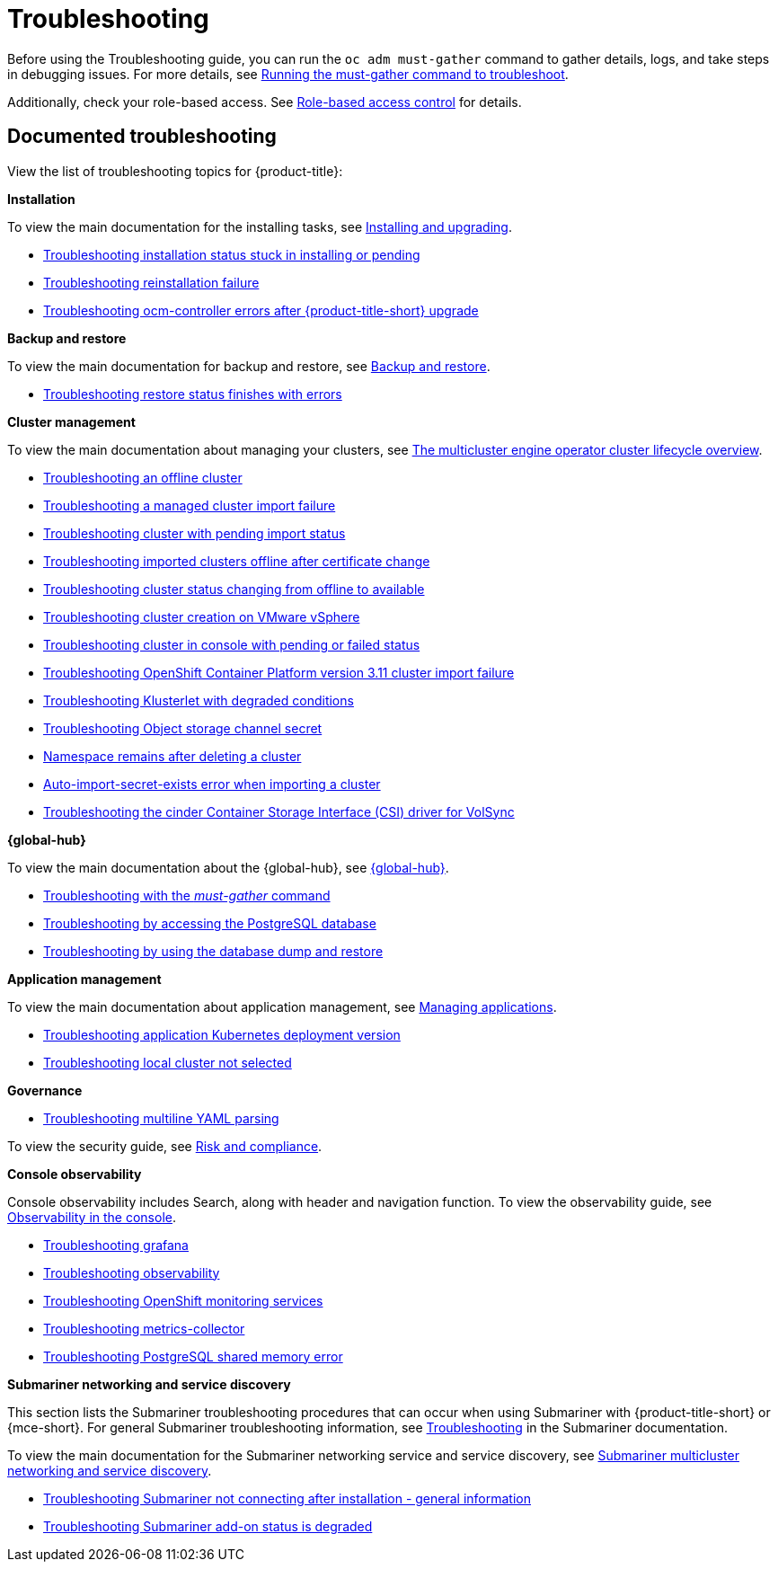 [#troubleshooting]
= Troubleshooting

Before using the Troubleshooting guide, you can run the `oc adm must-gather` command to gather details, logs, and take steps in debugging issues. For more details, see xref:../troubleshooting/must_gather.adoc#running-the-must-gather-command-to-troubleshoot[Running the must-gather command to troubleshoot].

Additionally, check your role-based access. See link:../access_control/rbac.adoc#role-based-access-control[Role-based access control] for details.

[#documented-troubleshooting]
== Documented troubleshooting

View the list of troubleshooting topics for {product-title}:

*Installation*

To view the main documentation for the installing tasks, see link:../install/install_overview.adoc[Installing and upgrading].

- xref:../troubleshooting/trouble_install_status.adoc#troubleshooting-stuck-pending[Troubleshooting installation status stuck in installing or pending]

- xref:../troubleshooting/trouble_reinstall.adoc#troubleshooting-reinstallation-failure[Troubleshooting reinstallation failure]

- xref:../troubleshooting/trouble_ocm_crashes.adoc#ocm-controller-crash[Troubleshooting ocm-controller errors after {product-title-short} upgrade]

*Backup and restore*

To view the main documentation for backup and restore, see link:../business_continuity/backup_restore/backup_intro.adoc[Backup and restore].

- xref:../troubleshooting/trouble_restore_status.adoc#troubleshooting-restore-finishedwitherrors[Troubleshooting restore status finishes with errors]

*Cluster management*

To view the main documentation about managing your clusters, see link:../clusters/cluster_lifecycle/cluster_lifecycle_intro.adoc#cluster-overview[The multicluster engine operator cluster lifecycle overview].

- xref:../troubleshooting/trouble_cluster_offline.adoc#troubleshooting-an-offline-cluster[Troubleshooting an offline cluster]
- xref:../troubleshooting/trouble_cluster_import_fails.adoc#troubleshooting-a-managed-cluster-import-failure[Troubleshooting a managed cluster import failure]
- xref:../troubleshooting/trouble_import_status.adoc#troubleshooting-cluster-with-pending-import-status[Troubleshooting cluster with pending import status]
- xref:../troubleshooting/trouble_cluster_offline_cert.adoc#troubleshooting-imported-clusters-offline-after-certificate-change[Troubleshooting imported clusters offline after certificate change]
- xref:../troubleshooting/trouble_cluster_offline_avail.adoc#troubleshooting-cluster-status-offline-available[Troubleshooting cluster status changing from offline to available]
- xref:../troubleshooting/trouble_vm_cluster.adoc#troubleshooting-cluster-creation-on-vmware-vsphere[Troubleshooting cluster creation on VMware vSphere]
- xref:../troubleshooting/trouble_console_status.adoc#troubleshooting-cluster-in-console-with-pending-or-failed-status[Troubleshooting cluster in console with pending or failed status] 
- xref:../troubleshooting/trouble_cluster_import_kubectl.adoc#troubleshooting-ocp-311-cluster-import-failure[Troubleshooting OpenShift Container Platform version 3.11 cluster import failure]
- xref:../troubleshooting/trouble_klusterlet_degraded.adoc#troubleshooting-klusterlet-with-degraded-conditions[Troubleshooting Klusterlet with degraded conditions]
- xref:../troubleshooting/trouble_object_store.adoc#object-storage-channel-secret[Troubleshooting Object storage channel secret] 
- xref:../troubleshooting/trouble_cluster_remove_namespace.adoc#trouble-cluster-remove-namespace[Namespace remains after deleting a cluster]
- xref:../troubleshooting/trouble_auto_import_secret_exists.adoc#trouble-auto-import-secret-exists[Auto-import-secret-exists error when importing a cluster]
- xref:../troubleshooting/trouble_cinder_csi_driver_volsync.adoc#troubleshooting-the-cinder-csi-driver-for-volsync[Troubleshooting the cinder Container Storage Interface (CSI) driver for VolSync]


*{global-hub}*

To view the main documentation about the {global-hub}, see link:../global_hub/global_hub_overview.adoc#multicluster-global-hub[{global-hub}].

- xref:../troubleshooting/trouble_global_hub_must-gather.adoc#troubleshooting-global-hub-must-gather[Troubleshooting with the _must-gather_ command]

- xref:../troubleshooting/trouble_global_hub_access_postgres.adoc#troubleshooting-accessing-postgres[Troubleshooting by accessing the PostgreSQL database]

- xref:../troubleshooting/trouble_global_hub_database_dump_restore.adoc#troubleshooting-database-dump-restore[Troubleshooting by using the database dump and restore]

*Application management*

To view the main documentation about application management, see link:../applications/app_management_overview.adoc#managing-applications[Managing applications].

- xref:../troubleshooting/trouble_app_deploy.adoc#troubleshooting-application-kubernetes-deployment-version[Troubleshooting application Kubernetes deployment version]

- xref:../troubleshooting/trouble_local_cluster.adoc#troubleshooting-local-cluster-not-selected[Troubleshooting local cluster not selected]

*Governance*

- xref:../troubleshooting/trouble_policy_templates#troubleshooting-multiline-yaml-parsing[Troubleshooting multiline YAML parsing]

To view the security guide, see link:../governance/security_overview.adoc#security[Risk and compliance].

*Console observability*

Console observability includes Search, along with header and navigation function. To view the observability guide, see link:../console/console.adoc#observability-in-the-console[Observability in the console].

- xref:../troubleshooting/trouble_grafana.adoc#troubleshooting-grafana[Troubleshooting grafana]
- xref:../troubleshooting/trouble_observability.adoc#troubleshooting-observability[Troubleshooting observability]
- xref:../troubleshooting/trouble_ocp_monitor.adoc#observability-ocp-monitoring-not-ready[Troubleshooting OpenShift monitoring services]
- xref:../troubleshooting/trouble_metrics_collector.adoc#troubleshooting-metrics-collector[Troubleshooting metrics-collector]
- xref:../troubleshooting/trouble_shared_memory.adoc#troubleshooting-shared-memory[Troubleshooting PostgreSQL shared memory error]

*Submariner networking and service discovery*

This section lists the Submariner troubleshooting procedures that can occur when using Submariner with {product-title-short} or {mce-short}. For general Submariner troubleshooting information, see link:https://submariner.io/operations/troubleshooting/[Troubleshooting] in the Submariner documentation. 

To view the main documentation for the Submariner networking service and service discovery, see link:../networking/submariner/subm_intro.adoc#submariner[Submariner multicluster networking and service discovery].

- xref:../troubleshooting/trouble_submariner_general.adoc#trouble-submariner-general[Troubleshooting Submariner not connecting after installation - general information]

- xref:../troubleshooting/trouble_submariner_degraded.adoc#trouble-submariner-degraded[Troubleshooting Submariner add-on status is degraded]

